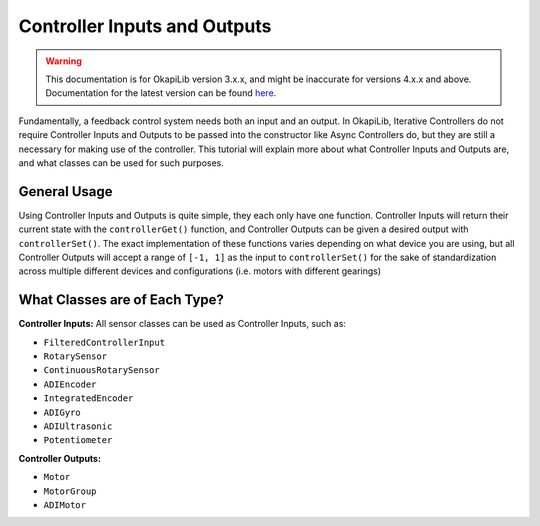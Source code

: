 =============================
Controller Inputs and Outputs
=============================

.. warning:: This documentation is for OkapiLib version 3.x.x, and might be inaccurate for versions 4.x.x and above. Documentation for the latest version can be found
         `here <https://okapilib.github.io/OkapiLib/index.html>`_.

Fundamentally, a feedback control system needs both an input and an output.
In OkapiLib, Iterative Controllers do not require Controller Inputs and Outputs
to be passed into the constructor like Async Controllers do, but they are still
a necessary for making use of the controller. This tutorial will explain more
about what Controller Inputs and Outputs are, and what classes can be used for
such purposes.

General Usage
=============

Using Controller Inputs and Outputs is quite simple, they each only have one function.
Controller Inputs will return their current state with the ``controllerGet()`` function,
and Controller Outputs can be given a desired output with ``controllerSet()``. The exact
implementation of these functions varies depending on what device you are using, but all
Controller Outputs will accept a range of ``[-1, 1]`` as the input to ``controllerSet()``
for the sake of standardization across multiple different devices and configurations (i.e.
motors with different gearings)

What Classes are of Each Type?
==============================

**Controller Inputs:** All sensor classes can be used as Controller Inputs, such as:

* ``FilteredControllerInput``
* ``RotarySensor``
* ``ContinuousRotarySensor``
* ``ADIEncoder``
* ``IntegratedEncoder``
* ``ADIGyro``
* ``ADIUltrasonic``
* ``Potentiometer``

**Controller Outputs:**

* ``Motor``
* ``MotorGroup``
* ``ADIMotor``

